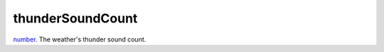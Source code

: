 thunderSoundCount
====================================================================================================

`number`_. The weather's thunder sound count.

.. _`number`: ../../../lua/type/number.html
